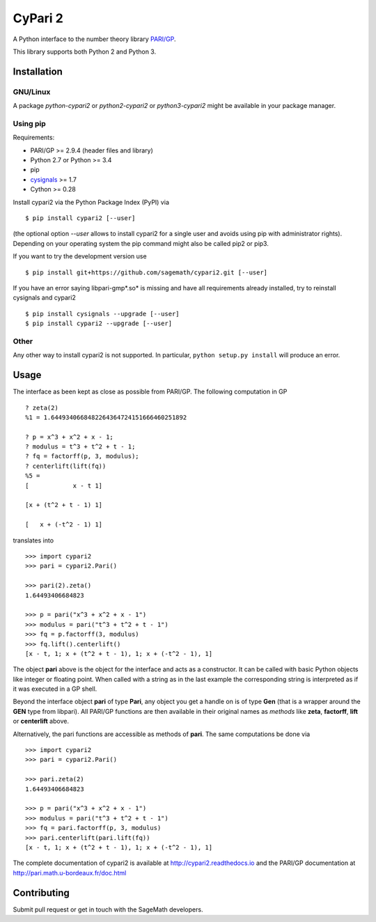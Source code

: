CyPari 2
========

.. image:: https://travis-ci.org/sagemath/cypari2.svg?branch=master
    :target: https://travis-ci.org/sagemath/cypari2
.. image:: https://readthedocs.org/projects/cypari2/badge/?version=latest
    :target: https://cypari2.readthedocs.io/en/latest/?badge=latest
    :alt: Documentation Status

A Python interface to the number theory library `PARI/GP <http://pari.math.u-bordeaux.fr/>`_.

This library supports both Python 2 and Python 3.

Installation
------------

GNU/Linux
^^^^^^^^^

A package `python-cypari2` or `python2-cypari2` or `python3-cypari2` might be
available in your package manager.

Using pip
^^^^^^^^^

Requirements:

- PARI/GP >= 2.9.4 (header files and library)
- Python 2.7 or Python >= 3.4
- pip
- `cysignals <https://pypi.python.org/pypi/cysignals/>`_ >= 1.7
- Cython >= 0.28

Install cypari2 via the Python Package Index (PyPI) via

::

    $ pip install cypari2 [--user]

(the optional option *--user* allows to install cypari2 for a single user
and avoids using pip with administrator rights). Depending on your operating
system the pip command might also be called pip2 or pip3.

If you want to try the development version use

::

    $ pip install git+https://github.com/sagemath/cypari2.git [--user]

If you have an error saying libpari-gmp*.so* is missing and have all requirements
already installed, try to reinstall cysignals and cypari2

::

    $ pip install cysignals --upgrade [--user]
    $ pip install cypari2 --upgrade [--user]

Other
^^^^^

Any other way to install cypari2 is not supported. In particular, ``python
setup.py install`` will produce an error.

Usage
-----

The interface as been kept as close as possible from PARI/GP. The following
computation in GP

::

    ? zeta(2)
    %1 = 1.6449340668482264364724151666460251892

    ? p = x^3 + x^2 + x - 1;
    ? modulus = t^3 + t^2 + t - 1;
    ? fq = factorff(p, 3, modulus);
    ? centerlift(lift(fq))
    %5 =
    [            x - t 1]

    [x + (t^2 + t - 1) 1]

    [   x + (-t^2 - 1) 1]

translates into

::

    >>> import cypari2
    >>> pari = cypari2.Pari()

    >>> pari(2).zeta()
    1.64493406684823

    >>> p = pari("x^3 + x^2 + x - 1")
    >>> modulus = pari("t^3 + t^2 + t - 1")
    >>> fq = p.factorff(3, modulus)
    >>> fq.lift().centerlift()
    [x - t, 1; x + (t^2 + t - 1), 1; x + (-t^2 - 1), 1]

The object **pari** above is the object for the interface and acts as a
constructor. It can be called with basic Python objects like integer
or floating point. When called with a string as in the last example
the corresponding string is interpreted as if it was executed in a GP shell.

Beyond the interface object **pari** of type **Pari**, any object you get a
handle on is of type **Gen** (that is a wrapper around the **GEN** type from
libpari). All PARI/GP functions are then available in their original names as
*methods* like **zeta**, **factorff**, **lift** or **centerlift** above.

Alternatively, the pari functions are accessible as methods of **pari**. The
same computations be done via

::

    >>> import cypari2
    >>> pari = cypari2.Pari()

    >>> pari.zeta(2)
    1.64493406684823

    >>> p = pari("x^3 + x^2 + x - 1")
    >>> modulus = pari("t^3 + t^2 + t - 1")
    >>> fq = pari.factorff(p, 3, modulus)
    >>> pari.centerlift(pari.lift(fq))
    [x - t, 1; x + (t^2 + t - 1), 1; x + (-t^2 - 1), 1]

The complete documentation of cypari2 is available at http://cypari2.readthedocs.io and
the PARI/GP documentation at http://pari.math.u-bordeaux.fr/doc.html

Contributing
------------

Submit pull request or get in touch with the SageMath developers.
